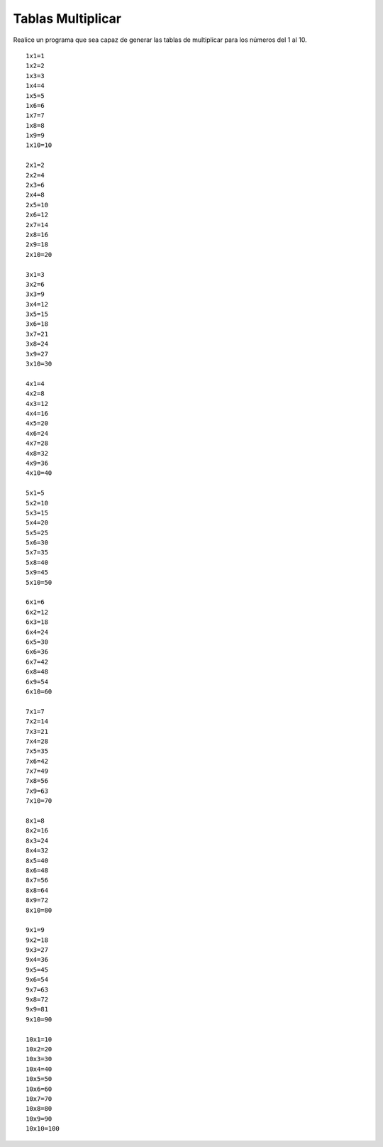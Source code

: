 Tablas Multiplicar
-------------------

Realice un programa que sea capaz
de generar las tablas de multiplicar
para los números del 1 al 10.


::

   1x1=1
   1x2=2
   1x3=3
   1x4=4
   1x5=5
   1x6=6
   1x7=7
   1x8=8
   1x9=9
   1x10=10

   2x1=2
   2x2=4
   2x3=6
   2x4=8
   2x5=10
   2x6=12
   2x7=14
   2x8=16
   2x9=18
   2x10=20

   3x1=3
   3x2=6
   3x3=9
   3x4=12
   3x5=15
   3x6=18
   3x7=21
   3x8=24
   3x9=27
   3x10=30

   4x1=4
   4x2=8
   4x3=12
   4x4=16
   4x5=20
   4x6=24
   4x7=28
   4x8=32
   4x9=36
   4x10=40

   5x1=5
   5x2=10
   5x3=15
   5x4=20
   5x5=25
   5x6=30
   5x7=35
   5x8=40
   5x9=45
   5x10=50

   6x1=6
   6x2=12
   6x3=18
   6x4=24
   6x5=30
   6x6=36
   6x7=42
   6x8=48
   6x9=54
   6x10=60

   7x1=7
   7x2=14
   7x3=21
   7x4=28
   7x5=35
   7x6=42
   7x7=49
   7x8=56
   7x9=63
   7x10=70

   8x1=8
   8x2=16
   8x3=24
   8x4=32
   8x5=40
   8x6=48
   8x7=56
   8x8=64
   8x9=72
   8x10=80

   9x1=9
   9x2=18
   9x3=27
   9x4=36
   9x5=45
   9x6=54
   9x7=63
   9x8=72
   9x9=81
   9x10=90

   10x1=10
   10x2=20
   10x3=30
   10x4=40
   10x5=50
   10x6=60
   10x7=70
   10x8=80
   10x9=90
   10x10=100
